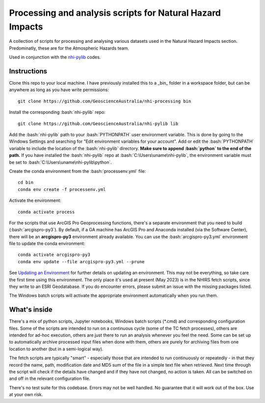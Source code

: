 .. role:: bash(code)
    :language: bash

.. role:: python(code)
    :language: python

Processing and analysis scripts for Natural Hazard Impacts
==========================================================

A collection of scripts for processing and analysing various datasets used
in the Natural Hazard Impacts section. Predominatly, these are for the
Atmospheric Hazards team.

Used in conjunction with the `nhi-pylib <https://github.com/GeoscienceAustralia/nhi-pylib>`_ codes.


Instructions
------------

Clone this repo to your local machine. I have previously installed this to a
_bin_ folder in a workspace folder, but can be anywhere as long as you have
write permissions::

    git clone https://github.com/GeoscienceAustralia/nhi-processing bin

Install the corresponding :bash:`nhi-pylib` repo::

    git clone https://github.com/GeoscienceAustralia/nhi-pylib lib

Add the :bash:`nhi-pylib` path to your :bash:`PYTHONPATH` user environment variable. This is done by going to the Windows Settings and searching for "Edit environment variables for your account". Add or edit the :bash:`PYTHONPATH` variable to include the location of the :bash:`nhi-pylib` directory. **Make sure to append :bash:`python` to the end of the path.** If you have installed the :bash:`nhi-pylib` repo at :bash:`C:\Users\uname\nhi-pylib`, the environment variable must be set to :bash:`C:\Users\uname\nhi-pylib\python`.

Create the conda environment from the :bash:`processenv.yml` file::

    cd bin
    conda env create -f processenv.yml

Activate the environment::

    conda activate process

For the scripts that use ArcGIS Pro Geoprocessing functions, there's a separate environment that you need to build (:bash:`arcgispro-py3`). By default, if a GA machine has ArcGIS Pro and Anaconda installed (via the Software Center), there will be an **arcgispro-py3** environment already available. You can use the :bash:`arcgispro-py3.yml` environment file to update the conda environment::

    conda activate arcgispro-py3
    conda env update --file arcgispro-py3.yml --prune

See `Updating an Environment <https://docs.conda.io/projects/conda/en/latest/user-guide/tasks/manage-environments.html?highlight=prune#updating-an-environment>`_ for further details on updating an environment. This may not be everything, so take care the first time using this environment. The only place it's used at present (May 2023) is in the NHIRS fetch scripts, since they write to an ESRI Geodatabase. If you do encounter errors, please submit an issue with the missing packages listed.

The Windows batch scripts will activate the appropriate environment automatically when you run them.


What's inside
-------------

There's a mix of python scripts, Jupyter notebooks, Windows batch scripts (\*.cmd) and corresponding configuration files. Some of the scripts are intended to run on a continuous cycle (some of the TC fetch processes), others are intended for ad-hoc execution, others are just there to run an analysis whenever you feel the need. Some can be set up to automatically archive processed input files when done with them, others are purely for archiving files from one location to another (but in a semi-logical way).

The fetch scripts are typically "smart" - especially those that are intended to run continuously or repeatedly - in that they record the name, path, modification date and MD5 sum of the file in a simple text file when retrieved. Next time through the script will check if the details have changed and if they have not changed, no action is taken. All can be switched on and off in the relevant configuration file.

There's no test suite for this codebase. Errors may not be well handled. No guarantee that it will work out of the box. Use at your own risk.
